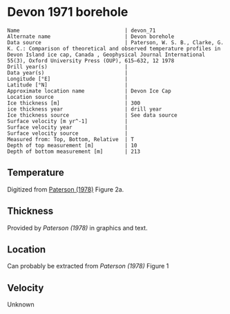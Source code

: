 * Devon 1971 borehole
:PROPERTIES:
:header-args:jupyter-python+: :session ds :kernel ds
:clearpage: t
:END:

#+BEGIN_SRC bash :results verbatim :exports results
cat meta.bsv | sed 's/|/@| /' | column -s"@" -t
#+END_SRC

#+RESULTS:
#+begin_example
Name                                  | devon_71
Alternate name                        | Devon borehole
Data source                           | Paterson, W. S. B., Clarke, G. K. C.: Comparison of theoretical and observed temperature profiles in Devon Island ice cap, Canada , Geophysical Journal International 55(3), Oxford University Press (OUP), 615–632, 12 1978 
Drill year(s)                         | 
Data year(s)                          | 
Longitude [°E]                        | 
Latitude [°N]                         | 
Approximate location name             | Devon Ice Cap
Location source                       | 
Ice thickness [m]                     | 300
ice thickness year                    | drill year
Ice thickness source                  | See data source
Surface velocity [m yr^-1]            | 
Surface velocity year                 | 
Surface velocity source               | 
Measured from: Top, Bottom, Relative  | T
Depth of top measurement [m]          | 10
Depth of bottom measurement [m]       | 213
#+end_example

** Temperature

Digitized from [[citet:paterson_1978][Paterson (1978)]] Figure 2a.

[[./paterson_1978_fig2a.png]]

** Thickness

Provided by [[Paterson (1978)]] in graphics and text.

** Location

Can probably be extracted from [[Paterson (1978)]] Figure 1

[[./paterson_1978_fig1.png]]

** Velocity

Unknown

** Data                                                 :noexport:

#+BEGIN_SRC bash :exports results
cat data.csv | sort -t, -n -k2
#+END_SRC

#+RESULTS:
|                   t |                  d |
| -22.803541666294507 |  9.592831635979675 |
|  -22.93014203464495 | 15.514306181034733 |
| -23.098954434942918 | 23.974576316602658 |
| -23.141291513112883 |  32.44556469980862 |
| -23.133074189923775 |  42.61575260855342 |
| -23.099552870436035 |  52.36435611020484 |
|   -23.0491771065376 | 62.538116768162254 |
| -22.973524141959615 |  73.56147718888941 |
| -22.889412693620677 |   83.3143679895961 |
| -22.796860625266838 |   92.6442452835244 |
| -22.670599668091597 | 102.82443689006466 |
| -22.527484266505652 | 113.42978565291088 |
| -22.359055936748046 | 123.18982195204296 |
|  -22.21592267141604 |  132.9477146016473 |
| -22.022208209105862 | 143.13362260692782 |
|  -21.86223836310922 |  154.1641285260801 |
|  -21.66851496892601 | 163.92630847473973 |
|  -21.48321433101164 | 173.26404581693583 |
| -21.272636492417732 |  183.4513829219012 |
| -21.062058653823822 | 193.63872002686674 |
| -20.851471883356883 | 203.40232907521153 |
|  -20.63245342474808 |  213.1666526733988 |


